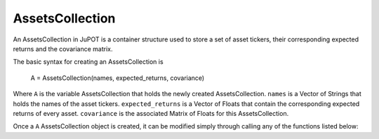 .. _man-functions:

****************
AssetsCollection
****************

An AssetsCollection in JuPOT is a container structure used to store a set of asset tickers, their corresponding expected returns and the covariance matrix.

The basic syntax for creating an AssetsCollection is

	.. code-block:: julia

	A = AssetsCollection(names, expected_returns, covariance)

Where ``A`` is the variable AssetsCollection that holds the newly created AssetsCollection. ``names`` is a Vector of Strings that holds the names of the asset tickers. ``expected_returns`` is a Vector of Floats that contain the corresponding expected returns of every asset. ``covariance`` is the associated Matrix of Floats for this AssetsCollection.

Once a ``A`` AssetsCollection object is created, it can be modified simply through calling any of the functions listed below:

=================== ==================
Expression          Calls
=================== ==================
``length(A)``            :func:`length`
``getReturnForAsset(A, name::AbstractString)``          :func:`getReturnForAsset`
=================== ==================
